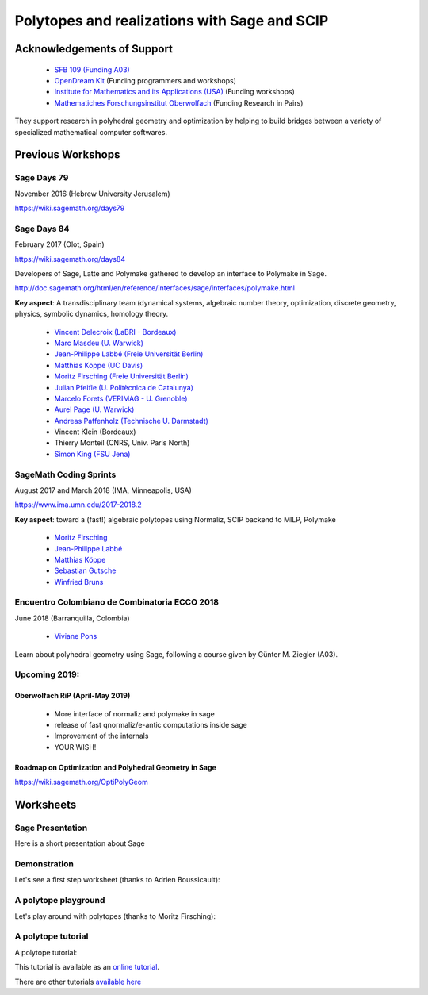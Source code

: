 ===================================================================================
Polytopes and realizations with Sage and SCIP
===================================================================================

Acknowledgements of Support
================================

 * `SFB 109 (Funding A03) <https://www.discretization.de/en/projects/A03/>`_
 * `OpenDream Kit <https://opendreamkit.org/tag/sagemath>`_ (Funding programmers and workshops)
 * `Institute for Mathematics and its Applications (USA) <https://www.ima.umn.edu/>`_ (Funding workshops)
 * `Mathematiches Forschungsinstitut Oberwolfach <https://www.mfo.de/>`_ (Funding Research in Pairs)

They support research in polyhedral geometry and optimization by helping to build 
bridges between a variety of specialized mathematical computer softwares.

Previous Workshops
====================

Sage Days 79
---------------

November 2016 (Hebrew University Jerusalem)

https://wiki.sagemath.org/days79

Sage Days 84
--------------------

February 2017 (Olot, Spain)

https://wiki.sagemath.org/days84

Developers of Sage, Latte and Polymake gathered to develop an interface to Polymake in Sage.

http://doc.sagemath.org/html/en/reference/interfaces/sage/interfaces/polymake.html

**Key aspect**: A transdisciplinary team (dynamical systems, algebraic number theory, 
optimization, discrete geometry, physics, symbolic dynamics, homology theory.

 * `Vincent Delecroix (LaBRI - Bordeaux) <http://www.labri.fr/perso/vdelecro/>`_
 * `Marc Masdeu (U. Warwick) <http://warwick.ac.uk/mmasdeu/>`_
 * `Jean-Philippe Labbé (Freie Universität Berlin) <http://page.mi.fu-berlin.de/labbe/>`_
 * `Matthias Köppe (UC Davis) <https://www.math.ucdavis.edu/~mkoeppe/>`_
 * `Moritz Firsching (Freie Universität Berlin) <https://page.mi.fu-berlin.de/moritz/>`_
 * `Julian Pfeifle (U. Politècnica de Catalunya) <https://mat.upc.edu/en/people/julian.pfeifle/>`_
 * `Marcelo Forets (VERIMAG - U. Grenoble) <http://marcelo-forets.fr/>`_
 * `Aurel Page (U. Warwick) <http://www.normalesup.org/~page/>`_
 * `Andreas Paffenholz (Technische U. Darmstadt) <http://www.mathematik.tu-darmstadt.de/~paffenholz/>`_
 * Vincent Klein (Bordeaux)
 * Thierry Monteil (CNRS, Univ. Paris North)
 * `Simon King (FSU Jena) <http://users.minet.uni-jena.de/~king/eindex.html>`_

SageMath Coding Sprints
------------------------------

August 2017 and March 2018 (IMA, Minneapolis, USA)

https://www.ima.umn.edu/2017-2018.2

**Key aspect**: toward a (fast!) algebraic polytopes using Normaliz, SCIP backend to MILP, Polymake

 * `Moritz Firsching <https://page.mi.fu-berlin.de/moritz/>`_
 * `Jean-Philippe Labbé <http://page.mi.fu-berlin.de/labbe/>`_
 * `Matthias Köppe <https://www.math.ucdavis.edu/~mkoeppe/>`_
 * `Sebastian Gutsche <https://sebasguts.github.io/>`_
 * `Winfried Bruns <http://www.home.uni-osnabrueck.de/wbruns/>`_

Encuentro Colombiano de Combinatoria ECCO 2018
---------------------------------------------------

June 2018 (Barranquilla, Colombia)

 * `Viviane Pons <https://www.lri.fr/~pons/en/>`_

Learn about polyhedral geometry using Sage, following a course 
given by Günter M. Ziegler (A03).

Upcoming 2019:
--------------------

Oberwolfach RiP (April-May 2019)
~~~~~~~~~~~~~~~~~~~~~~~~~~~~~~~~~~~~

 * More interface of normaliz and polymake in sage
 * release of fast qnormaliz/e-antic computations inside sage 
 * Improvement of the internals
 * YOUR WISH!

Roadmap on Optimization and Polyhedral Geometry in Sage
~~~~~~~~~~~~~~~~~~~~~~~~~~~~~~~~~~~~~~~~~~~~~~~~~~~~~~~~~~~

https://wiki.sagemath.org/OptiPolyGeom

Worksheets
==============

Sage Presentation
--------------------

Here is a short presentation about Sage

.. image:: https://mybinder.org/badge.svg 
   :target: https://mybinder.org/v2/gh/jplab/SFBpresentation/master?filepath=Presentation of Sage.ipynb

Demonstration
-----------------

Let's see a first step worksheet (thanks to Adrien Boussicault):

.. image:: https://mybinder.org/badge.svg 
   :target: https://mybinder.org/v2/gh/jplab/SFBpresentation/master?filepath=Firststeps.ipynb


A polytope playground
------------------------------

Let's play around with polytopes (thanks to Moritz Firsching):

.. image:: https://mybinder.org/badge.svg
   :target: https://mybinder.org/v2/gh/jplab/SFBpresentation/master?filepath=Polyplayground.ipynb

A polytope tutorial
------------------------------

A polytope tutorial:

.. image:: https://mybinder.org/badge.svg
   :target: https://mybinder.org/v2/gh/jplab/SFBpresentation/master?filepath=intropolytopes.ipynb

This tutorial is available as an `online tutorial <http://doc.sagemath.org/html/en/thematic_tutorials/geometry/polyhedra_tutorial.html>`_.

There are other tutorials `available here <http://doc.sagemath.org/html/en/thematic_tutorials/geometry.html>`_
